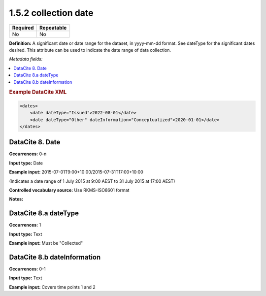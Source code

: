 .. _1.5.2:

1.5.2 collection date
=====================

======== ==========
Required Repeatable
======== ==========
No       No
======== ==========

**Definition:** A significant date or date range  for the dataset, in yyyy-mm-dd format. See dateType for the significant dates desired. This attribute can be used to indicate the date range of data collection.

*Metadata fields:*

.. contents:: :local:

.. rubric:: Example DataCite XML

.. code:: xml

  <dates>
      <date dateType="Issued">2022-08-01</date>
      <date dateType="Other" dateInformation="Conceptualized">2020-01-01</date>
  </dates>

.. _8:

DataCite 8. Date
~~~~~~~~~~~~~~~~

**Occurrences:** 0-n

**Input type:** Date

**Example input:** 2015-07-01T9:00+10:00/2015-07-31T17:00+10:00

(Indicates a date range of 1 July 2015 at 9:00 AEST to 31 July 2015 at 17:00 AEST)

**Controlled vocabulary source:** Use RKMS-ISO8601 format

**Notes:**

.. _8.a:

DataCite 8.a dateType
~~~~~~~~~~~~~

**Occurrences:** 1

**Input type:** Text

**Example input:** Must be "Collected"

.. _8.b:

DataCite 8.b dateInformation
~~~~~~~~~~~~~~~~~~~~~~

**Occurrences:** 0-1

**Input type:** Text

**Example input:** Covers time points 1 and 2

